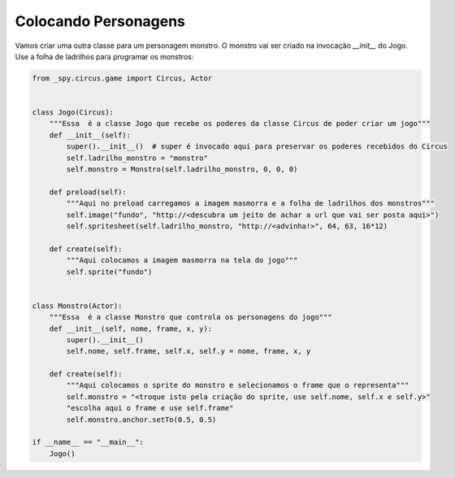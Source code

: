 .. _jogo_f:


Colocando Personagens
=====================

Vamos criar uma outra classe para um personagem monstro.
O monstro vai ser criado na invocação *__init__* do Jogo. Use a folha de ladrilhos para programar os monstros:


.. image:: /_static/monstersheets.png

.. code-block:: python

    from _spy.circus.game import Circus, Actor


    class Jogo(Circus):
        """Essa  é a classe Jogo que recebe os poderes da classe Circus de poder criar um jogo"""
        def __init__(self):
            super().__init__()  # super é invocado aqui para preservar os poderes recebidos do Circus
            self.ladrilho_monstro = "monstro"
            self.monstro = Monstro(self.ladrilho_monstro, 0, 0, 0)

        def preload(self):
            """Aqui no preload carregamos a imagem masmorra e a folha de ladrilhos dos monstros"""
            self.image("fundo", "http://<descubra um jeito de achar a url que vai ser posta aqui>")
            self.spritesheet(self.ladrilho_monstro, "http://<advinha!>", 64, 63, 16*12)

        def create(self):
            """Aqui colocamos a imagem masmorra na tela do jogo"""
            self.sprite("fundo")


    class Monstro(Actor):
        """Essa  é a classe Monstro que controla os personagens do jogo"""
        def __init__(self, nome, frame, x, y):
            super().__init__()
            self.nome, self.frame, self.x, self.y = nome, frame, x, y

        def create(self):
            """Aqui colocamos o sprite do monstro e selecionamos o frame que o representa"""
            self.monstro = "<troque isto pela criação do sprite, use self.nome, self.x e self.y>"
            "escolha aqui o frame e use self.frame"
            self.monstro.anchor.setTo(0.5, 0.5)

    if __name__ == "__main__":
        Jogo()

.. moduleauthor:: Carlo Oliveira <carlo@nce.ufrj.br>

